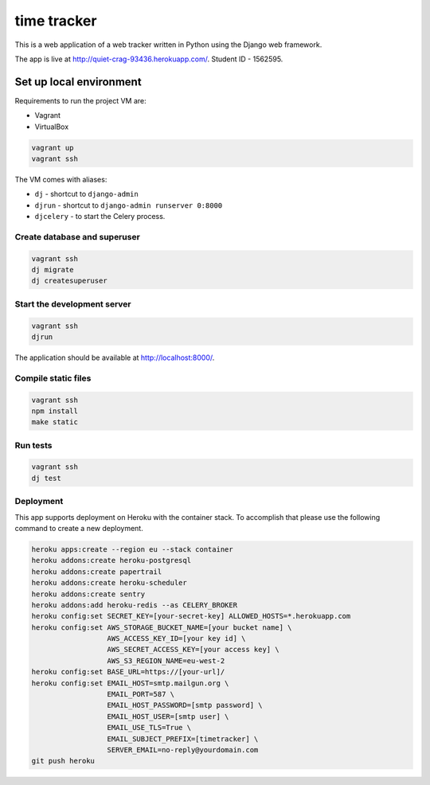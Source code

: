time tracker
============

This is a web application of a web tracker written in Python using the Django
web framework.

The app is live at http://quiet-crag-93436.herokuapp.com/.
Student ID - 1562595.


Set up local environment
------------------------

Requirements to run the project VM are:

- Vagrant
- VirtualBox

.. code:: sh

   vagrant up
   vagrant ssh

The VM comes with aliases:

-  ``dj`` - shortcut to ``django-admin``
-  ``djrun`` - shortcut to ``django-admin runserver 0:8000``
-  ``djcelery`` - to start the Celery process.

Create database and superuser
~~~~~~~~~~~~~~~~~~~~~~~~~~~~~

.. code:: sh

   vagrant ssh
   dj migrate
   dj createsuperuser

Start the development server
~~~~~~~~~~~~~~~~~~~~~~~~~~~~

.. code:: sh

   vagrant ssh
   djrun

The application should be available at http://localhost:8000/.


Compile static files
~~~~~~~~~~~~~~~~~~~~

.. code:: sh

   vagrant ssh
   npm install
   make static


Run tests
~~~~~~~~

.. code:: sh

   vagrant ssh
   dj test

Deployment
~~~~~~~~~~

This app supports deployment on Heroku with the container stack. To accomplish
that please use the following command to create a new deployment.

.. code:: sh

   heroku apps:create --region eu --stack container
   heroku addons:create heroku-postgresql
   heroku addons:create papertrail
   heroku addons:create heroku-scheduler
   heroku addons:create sentry
   heroku addons:add heroku-redis --as CELERY_BROKER
   heroku config:set SECRET_KEY=[your-secret-key] ALLOWED_HOSTS=*.herokuapp.com
   heroku config:set AWS_STORAGE_BUCKET_NAME=[your bucket name] \
                     AWS_ACCESS_KEY_ID=[your key id] \
                     AWS_SECRET_ACCESS_KEY=[your access key] \
                     AWS_S3_REGION_NAME=eu-west-2
   heroku config:set BASE_URL=https://[your-url]/
   heroku config:set EMAIL_HOST=smtp.mailgun.org \
                     EMAIL_PORT=587 \
                     EMAIL_HOST_PASSWORD=[smtp password] \
                     EMAIL_HOST_USER=[smtp user] \
                     EMAIL_USE_TLS=True \
                     EMAIL_SUBJECT_PREFIX=[timetracker] \
                     SERVER_EMAIL=no-reply@yourdomain.com
   git push heroku
